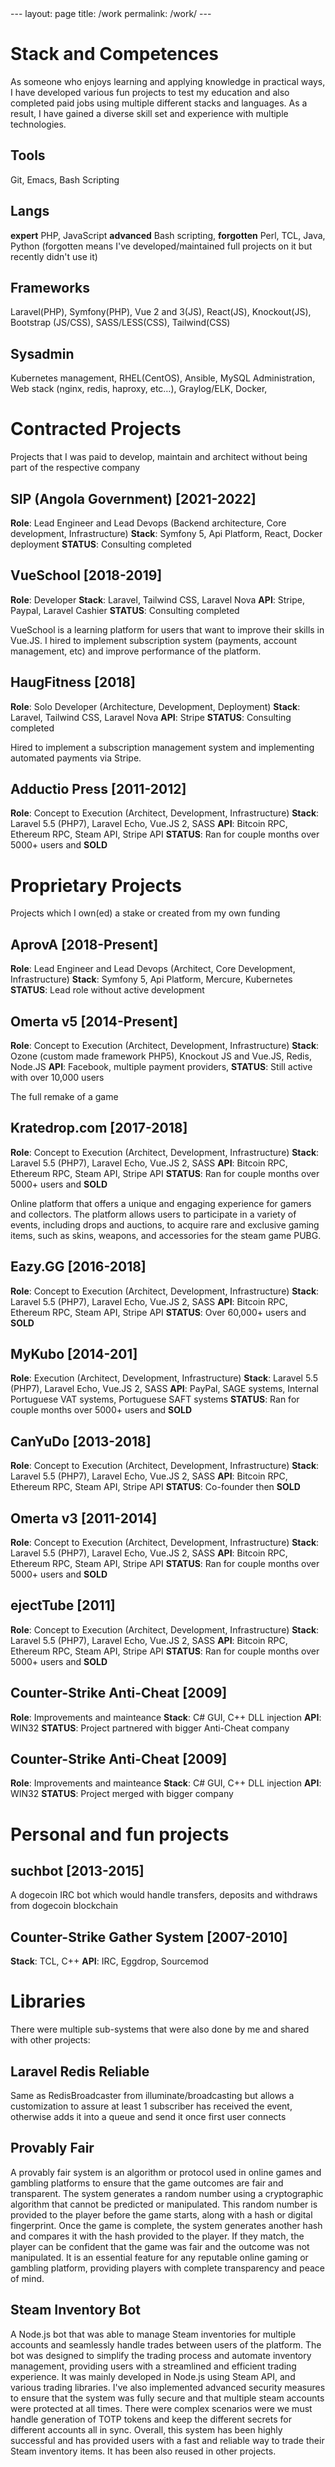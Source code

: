 #+BEGIN_EXPORT html
---
layout: page
title: /work
permalink: /work/
---
#+END_EXPORT

* Stack and Competences
As someone who enjoys learning and applying knowledge in practical ways, I have developed various fun projects to test my education and  also completed paid jobs using multiple different stacks and languages.
As a result, I have gained a diverse skill set and experience with multiple technologies.

** Tools
Git, Emacs, Bash Scripting
** Langs
**expert** PHP, JavaScript
**advanced** Bash scripting,
**forgotten** Perl, TCL, Java, Python
(forgotten means I've developed/maintained full projects on it but recently didn't use it)
** Frameworks
Laravel(PHP), Symfony(PHP), Vue 2 and 3(JS), React(JS), Knockout(JS), Bootstrap (JS/CSS), SASS/LESS(CSS), Tailwind(CSS)
** Sysadmin
Kubernetes management, RHEL(CentOS), Ansible, MySQL Administration, Web stack (nginx, redis, haproxy, etc...), Graylog/ELK, Docker,

* Contracted Projects
Projects that I was paid to develop, maintain and architect without being part of the respective company

**  SIP (Angola Government) [2021-2022]
**Role**: Lead Engineer and Lead Devops (Backend architecture, Core development, Infrastructure)
**Stack**: Symfony 5, Api Platform, React, Docker deployment
**STATUS**: Consulting completed

**  VueSchool [2018-2019]
**Role**: Developer
**Stack**: Laravel, Tailwind CSS, Laravel Nova
**API**: Stripe, Paypal, Laravel Cashier
**STATUS**: Consulting completed

VueSchool is a learning platform for users that want to improve their skills in Vue.JS.
I hired to implement subscription system (payments, account management, etc) and improve performance of the platform.

**  HaugFitness [2018]
**Role**: Solo Developer (Architecture, Development, Deployment)
**Stack**: Laravel, Tailwind CSS, Laravel Nova
**API**: Stripe
**STATUS**: Consulting completed

Hired to implement a subscription management system and implementing automated payments via Stripe.

**  Adductio Press [2011-2012]
**Role**: Concept to Execution (Architect, Development, Infrastructure)
**Stack**: Laravel 5.5 (PHP7), Laravel Echo, Vue.JS 2, SASS
**API**: Bitcoin RPC, Ethereum RPC, Steam API, Stripe API
**STATUS**: Ran for couple months over 5000+ users and *SOLD*


* Proprietary Projects
Projects which I own(ed) a stake or created from my own funding

**  AprovA [2018-Present]
**Role**: Lead Engineer and Lead Devops (Architect, Core Development, Infrastructure)
**Stack**: Symfony 5, Api Platform, Mercure, Kubernetes
**STATUS**: Lead role without active development

**  Omerta v5 [2014-Present]
**Role**: Concept to Execution (Architect, Development, Infrastructure)
**Stack**: Ozone (custom made framework PHP5), Knockout JS and Vue.JS, Redis, Node.JS
**API**: Facebook, multiple payment providers,
**STATUS**: Still active with over 10,000 users

The full remake of a game

**  Kratedrop.com [2017-2018]
**Role**: Concept to Execution (Architect, Development, Infrastructure)
**Stack**: Laravel 5.5 (PHP7), Laravel Echo, Vue.JS 2, SASS
**API**: Bitcoin RPC, Ethereum RPC, Steam API, Stripe API
**STATUS**: Ran for couple months over 5000+ users and *SOLD*

Online platform that offers a unique and engaging experience for gamers and collectors. The platform allows users to participate in a variety of events, including drops and auctions, to acquire rare and exclusive gaming items, such as skins, weapons, and accessories for the steam game PUBG.

**  Eazy.GG [2016-2018]
**Role**: Concept to Execution (Architect, Development, Infrastructure)
**Stack**: Laravel 5.5 (PHP7), Laravel Echo, Vue.JS 2, SASS
**API**: Bitcoin RPC, Ethereum RPC, Steam API, Stripe API
**STATUS**: Over 60,000+ users and *SOLD*

**  MyKubo [2014-201]
**Role**: Execution (Architect, Development, Infrastructure)
**Stack**: Laravel 5.5 (PHP7), Laravel Echo, Vue.JS 2, SASS
**API**: PayPal, SAGE systems, Internal Portuguese VAT systems, Portuguese SAFT systems
**STATUS**: Ran for couple months over 5000+ users and *SOLD*

**  CanYuDo [2013-2018]
**Role**: Concept to Execution (Architect, Development, Infrastructure)
**Stack**: Laravel 5.5 (PHP7), Laravel Echo, Vue.JS 2, SASS
**API**: Bitcoin RPC, Ethereum RPC, Steam API, Stripe API
**STATUS**: Co-founder then *SOLD*

**  Omerta v3 [2011-2014]
**Role**: Concept to Execution (Architect, Development, Infrastructure)
**Stack**: Laravel 5.5 (PHP7), Laravel Echo, Vue.JS 2, SASS
**API**: Bitcoin RPC, Ethereum RPC, Steam API, Stripe API
**STATUS**: Ran for couple months over 5000+ users and *SOLD*

**  ejectTube [2011]
**Role**: Concept to Execution (Architect, Development, Infrastructure)
**Stack**: Laravel 5.5 (PHP7), Laravel Echo, Vue.JS 2, SASS
**API**: Bitcoin RPC, Ethereum RPC, Steam API, Stripe API
**STATUS**: Ran for couple months over 5000+ users and *SOLD*

**  Counter-Strike Anti-Cheat [2009]
**Role**: Improvements and mainteance
**Stack**: C# GUI, C++ DLL injection
**API**: WIN32
**STATUS**: Project partnered with bigger Anti-Cheat company

**  Counter-Strike Anti-Cheat [2009]
**Role**: Improvements and mainteance
**Stack**: C# GUI, C++ DLL injection
**API**: WIN32
**STATUS**: Project merged with bigger company

* Personal and fun projects
** suchbot [2013-2015]
A dogecoin IRC bot which would handle transfers, deposits and withdraws from dogecoin blockchain

** Counter-Strike Gather System [2007-2010]
**Stack**: TCL, C++
**API**: IRC, Eggdrop, Sourcemod

* Libraries
There were multiple sub-systems that were also done by me and shared with other projects:

** Laravel Redis Reliable
Same as RedisBroadcaster from illuminate/broadcasting but allows a customization to assure at least 1 subscriber has received the event, otherwise adds it into a queue and send it once first user connects

** Provably Fair
A provably fair system is an algorithm or protocol used in online games and gambling platforms to ensure that the game outcomes are fair and transparent. The system generates a random number using a cryptographic algorithm that cannot be predicted or manipulated. This random number is provided to the player before the game starts, along with a hash or digital fingerprint. Once the game is complete, the system generates another hash and compares it with the hash provided to the player. If they match, the player can be confident that the game was fair and the outcome was not manipulated. It is an essential feature for any reputable online gaming or gambling platform, providing players with complete transparency and peace of mind.

** Steam Inventory Bot
A Node.js bot that was able to manage Steam inventories for multiple accounts and seamlessly handle trades between users of the platform. The bot was designed to simplify the trading process and automate inventory management, providing users with a streamlined and efficient trading experience.
It was mainly developed in Node.js using Steam API, and various trading libraries. I've also implemented advanced security measures to ensure that the system was fully secure and that multiple steam accounts were protected at all times.
There were complex scenarios were we must handle generation of TOTP tokens and keep the different secrets for different accounts all in sync.
Overall, this system has been highly successful and has provided users with a fast and reliable way to trade their Steam inventory items.
It has been also reused in other projects.

** Match Crawler
A bot to crawl game scores and livescores from multiple pages (football, basketball and eSports [Counter-Strike and League of Legends])
